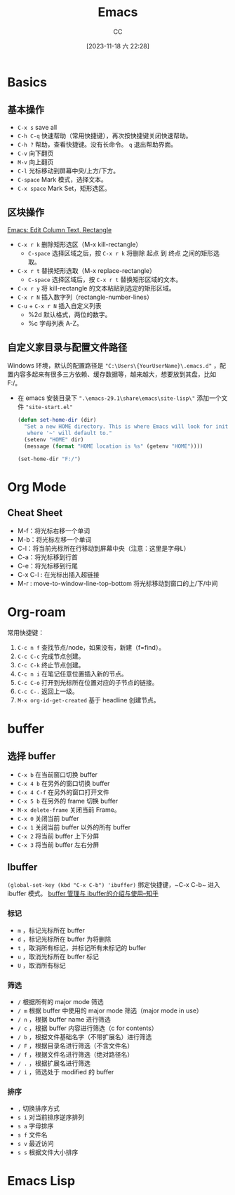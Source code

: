 :PROPERTIES:
:ID:       89EB53E8-9695-4ABB-B024-ED1B63894568
:END:
#+TITLE: Emacs
#+AUTHOR: CC
#+DATE: [2023-11-18 六 22:28]
#+HUGO_BASE_DIR: ../
#+HUGO_SECTION: notes

#+HUGO_TAGS: emacs org org-roam
#+HUGO_CATEGORIES: note
#+HUGO_CUSTOM_FRONT_MATTER: :toc true

#+HUGO_DRAFT: false

* Basics
:PROPERTIES:
:ID:       ADCE818A-48A1-415A-BDAD-DFE31243A7B0
:END:

** 基本操作
- ~C-x s~ save all
- ~C-h C-q~ 快速帮助（常用快捷键），再次按快捷键关闭快速帮助。
- ~C-h ?~ 帮助，查看快捷键。没有长命令。 ~q~ 退出帮助界面。
- ~C-v~ 向下翻页
- ~M-v~ 向上翻页
- ~C-l~ 光标移动到屏幕中央/上方/下方。
- ~C-space~ Mark 模式，选择文本。
- ~C-x space~ Mark Set，矩形选区。

** 区块操作
[[http://xahlee.info/emacs/emacs/emacs_string-rectangle_ascii-art.html][Emacs: Edit Column Text, Rectangle]]

- ~C-x r k~ 删除矩形选区（M-x kill-rectangle）
  - ~C-space~ 选择区域之后，按  ~C-x r k~ 将删除 起点 到 终点 之间的矩形选取。
- ~C-x r t~ 替换矩形选取（M-x replace-rectangle）
  - ~C-space~ 选择区域后，按 ~C-x r t~ 替换矩形区域的文本。
- ~C-x r y~ 将 kill-rectangle 的文本粘贴到选定的矩形区域。
- ~C-x r N~ 插入数字列（rectangle-number-lines）
- ~C-u~ + ~C-x r N~ 插入自定义列表
  - %2d 默认格式，两位的数字。
  - %c 字母列表 A-Z。

** 自定义家目录与配置文件路径

Windows 环境，默认的配置路径是 ~"C:\Users\{YourUserName}\.emacs.d"~ ，配置内容多起来有很多三方依赖、缓存数据等，越来越大，想要放到其盘，比如 F:/。

- 在 emacs 安装目录下 ~".\emacs-29.1\share\emacs\site-lisp\"~ 添加一个文件 ~"site-start.el"~

  #+BEGIN_SRC lisp
    (defun set-home-dir (dir)
      "Set a new HOME directory. This is where Emacs will look for init files and
       where '~' will default to."
      (setenv "HOME" dir)
      (message (format "HOME location is %s" (getenv "HOME"))))

    (set-home-dir "F:/")
  #+END_SRC

* Org Mode
:PROPERTIES:
:ID:       92979A09-00B8-4921-9D8A-7B8E2A01AF7A
:END:

** Cheat Sheet
- M-f：将光标右移一个单词
- M-b：将光标左移一个单词
- C-l：将当前光标所在行移动到屏幕中央（注意：这里是字母L）
- C-a：将光标移到行首
- C-e：将光标移到行尾
- C-x C-l : 在光标出插入超链接
- M-r : move-to-window-line-top-bottom 将光标移动到窗口的上/下/中间

* Org-roam
:PROPERTIES:
:ID:       1E5E7016-D9E6-4FE9-833E-C7C8F126C12C
:END:

常用快捷键：

1. ~C-c n f~ 查找节点/node，如果没有，新建（f=find）。
2. ~C-c C-c~ 完成节点创建。
3. ~C-c C-k~ 终止节点创建。
4. ~C-c n i~ 在笔记任意位置插入新的节点。
5. ~C-c C-o~ 打开到光标所在位置对应的子节点的链接。
6. ~C-c C-.~ 返回上一级。
7. ~M-x org-id-get-created~ 基于 headline 创建节点。

* buffer
:PROPERTIES:
:ID:       5CCE4D46-3E40-45B9-BE65-DBD6BC5A9FFD
:END:

** 选择 buffer
- ~C-x b~ 在当前窗口切换 buffer
- ~C-x 4 b~ 在另外的窗口切换 buffer
- ~C-x 4 C-f~ 在另外的窗口打开文件
- ~C-x 5 b~ 在另外的 frame 切换 buffer
- ~M-x delete-frame~ 关闭当前 Frame。
- ~C-x 0~ 关闭当前 buffer
- ~C-x 1~ 关闭当前 buffer 以外的所有 buffer
- ~C-x 2~ 将当前 buffer 上下分屏
- ~C-x 3~ 将当前 buffer 左右分屏

** Ibuffer

~(global-set-key (kbd "C-x C-b") 'ibuffer)~ 绑定快捷键，~C-x C-b~ 进入 ibuffer 模式。
[[https://zhuanlan.zhihu.com/p/482720932][buffer 管理与 ibuffer的介绍与使用--知乎]]

*** 标记
- ~m~ ，标记光标所在 buffer
- ~d~ ，标记光标所在 buffer 为将删除
- ~t~ ，取消所有标记，并标记所有未标记的 buffer
- ~u~ ，取消光标所在 buffer 标记
- ~U~ ，取消所有标记
*** 筛选
- ~/~ 根据所有的 major mode 筛选
- ~/ m~ 根据 buffer 中使用的 major mode 筛选（major mode in use）
- ~/ n~ ，根据 buffer name 进行筛选
- ~/ c~ ，根据 buffer 内容进行筛选（c for contents）
- ~/ b~ ，根据文件基础名字（不带扩展名）进行筛选
- ~/ F~ ，根据目录名进行筛选（不含文件名）
- ~/ f~ ，根据文件名进行筛选（绝对路径名）
- ~/ .~ ，根据扩展名进行筛选
- ~/ i~ ，筛选处于 modified 的 buffer
*** 排序
- ~,~ 切换排序方式
- ~s i~ 对当前排序逆序排列
- ~s a~ 字母排序
- ~s f~ 文件名
- ~s v~ 最近访问
- ~s s~ 根据文件大小排序

* Emacs Lisp
:PROPERTIES:
:ID:       0A1AC7AA-9595-4F91-A3EF-266AA529AB27
:END:
